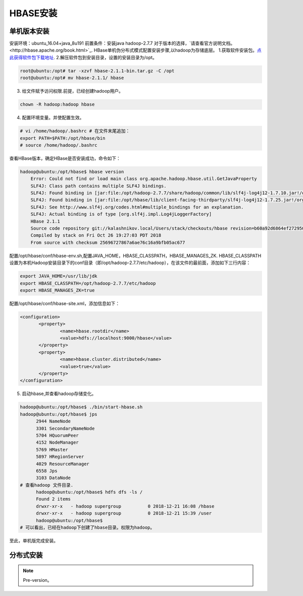 HBASE安装
~~~~~~~~~~~~~~~~~~~~~

单机版本安装
------------
安装环境：ubuntu_16.04+java_8u191
前置条件：安装java hadoop-2.7.7
对于版本的选择，`请查看官方说明文档。<http://hbase.apache.org/book.html>`_.
HBase单机伪分布式模式配置安装步骤,以hadoop为存储底层。
1.获取软件安装包。`点此获得软件包下载地址 <https://hbase.apache.org/downloads.html>`_.
2.解压软件包到安装目录，设置的安装目录为/opt。

.. code-block:: console

 root@ubuntu:/opt# tar -xzvf hbase-2.1.1-bin.tar.gz -C /opt
 root@ubuntu:/opt# mv hbase-2.1.1/ hbase

.. end

3. 给文件赋予访问权限.前提，已经创建hadoop用户。

.. code-block:: console
 
 chown -R hadoop:hadoop hbase

.. end

4. 配置环境变量。并使配置生效。

.. code-block:: console

  # vi /home/hadoop/.bashrc # 在文件末尾追加：
  export PATH=$PATH:/opt/hbase/bin
  # source /home/hadoop/.bashrc

.. end

查看HBase版本，确定HBase是否安装成功，命令如下：

.. code-block:: console
	
    hadoop@ubuntu:/opt/hbase$ hbase version
	Error: Could not find or load main class org.apache.hadoop.hbase.util.GetJavaProperty
	SLF4J: Class path contains multiple SLF4J bindings.
	SLF4J: Found binding in [jar:file:/opt/hadoop-2.7.7/share/hadoop/common/lib/slf4j-log4j12-1.7.10.jar!/org/slf4j/impl/StaticLoggerBinder.class]
	SLF4J: Found binding in [jar:file:/opt/hbase/lib/client-facing-thirdparty/slf4j-log4j12-1.7.25.jar!/org/slf4j/impl/StaticLoggerBinder.class]
	SLF4J: See http://www.slf4j.org/codes.html#multiple_bindings for an explanation.
	SLF4J: Actual binding is of type [org.slf4j.impl.Log4jLoggerFactory]
	HBase 2.1.1
	Source code repository git://kalashnikov.local/Users/stack/checkouts/hbase revision=b60a92d6864ef27295027f5961cb46f9162d7637
	Compiled by stack on Fri Oct 26 19:27:03 PDT 2018
	From source with checksum 25696727867a6ae76c16a9bfb05ac677

.. end

配置/opt/hbase/conf/hbase-env.sh,配置JAVA_HOME，HBASE_CLASSPATH，HBASE_MANAGES_ZK.
HBASE_CLASSPATH设置为本机Hadoop安装目录下的conf目录（即/opt/hadoop-2.7.7/etc/hadoop），在该文件的最前面，添加如下三行内容：

.. code-block:: console

 export JAVA_HOME=/usr/lib/jdk
 export HBASE_CLASSPATH=/opt/hadoop-2.7.7/etc/hadoop 
 export HBASE_MANAGES_ZK=true

.. end

配置/opt/hbase/conf/hbase-site.xml，添加信息如下：

.. code-block:: console

 <configuration>
        <property>
                <name>hbase.rootdir</name>
                <value>hdfs://localhost:9000/hbase</value>
        </property>
        <property>
                <name>hbase.cluster.distributed</name>
                <value>true</value>
        </property>
 </configuration>

.. end


5. 启动hbase,并查看hadoop存储变化。

.. code-block:: console

  hadoop@ubuntu:/opt/hbase$ ./bin/start-hbase.sh 
  hadoop@ubuntu:/opt/hbase$ jps
	2944 NameNode
	3301 SecondaryNameNode
	5704 HQuorumPeer
	4152 NodeManager
	5769 HMaster
	5897 HRegionServer
	4029 ResourceManager
	6558 Jps
	3103 DataNode
  # 查看hadoop 文件目录.
	hadoop@ubuntu:/opt/hbase$ hdfs dfs -ls /
	Found 2 items
	drwxr-xr-x   - hadoop supergroup          0 2018-12-21 16:08 /hbase
	drwxr-xr-x   - hadoop supergroup          0 2018-12-21 15:39 /user
	hadoop@ubuntu:/opt/hbase$
  # 可以看出，已经在hadoop下创建了hbase目录。权限为hadoop。

.. end

至此，单机版完成安装。

分布式安装
----------









.. Note::
   
   Pre-version。

